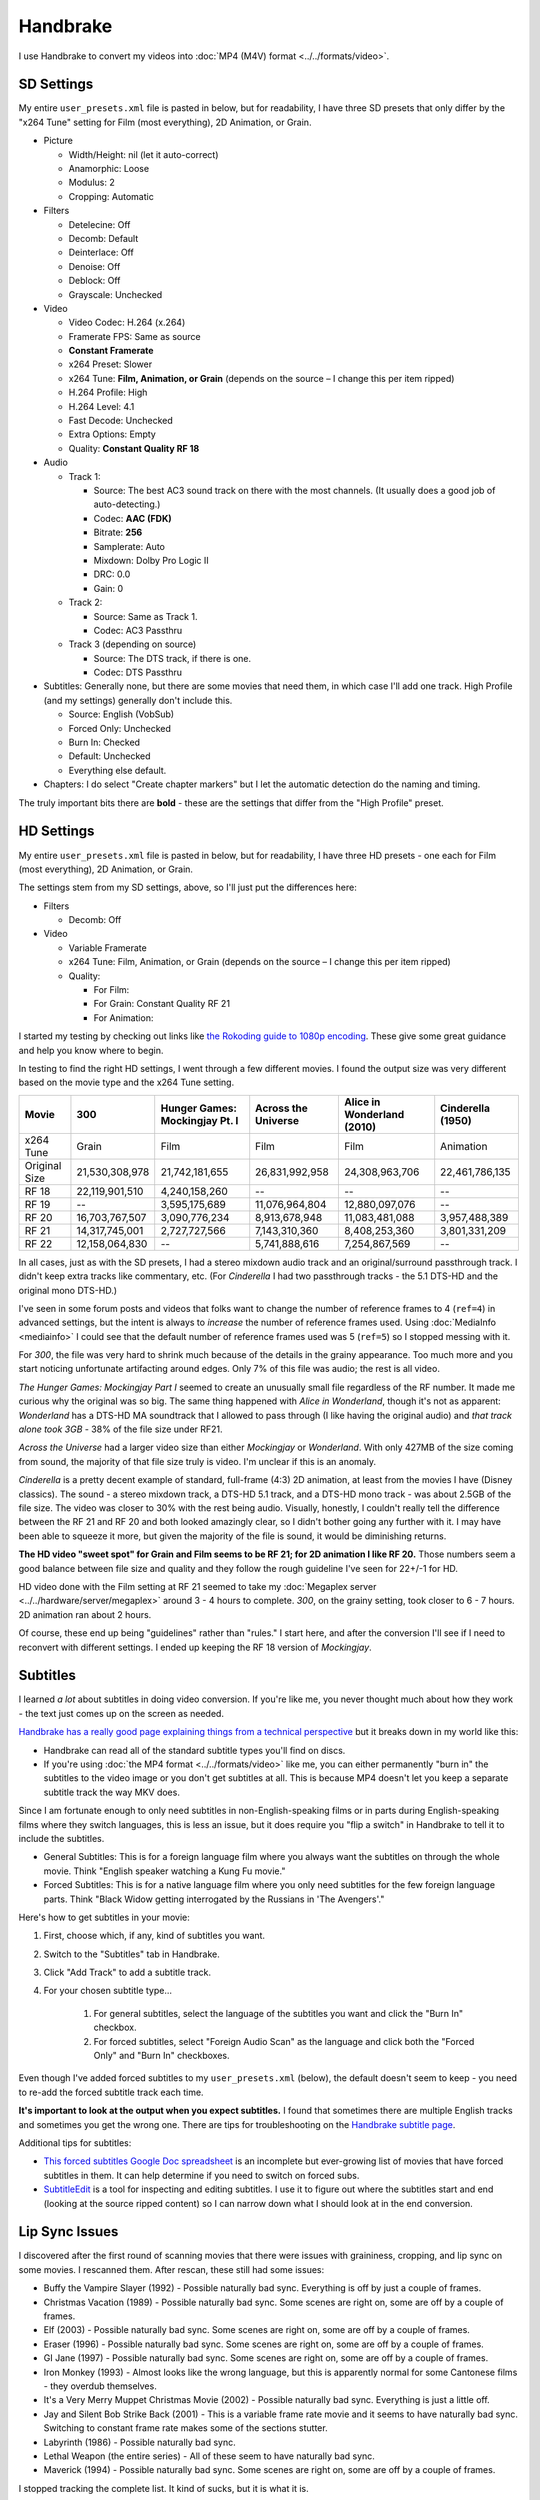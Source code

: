 =========
Handbrake
=========

I use Handbrake to convert my videos into :doc:`MP4 (M4V) format <../../formats/video>`.

SD Settings
===========
My entire ``user_presets.xml`` file is pasted in below, but for readability, I have three SD presets that only differ by the "x264 Tune" setting for Film (most everything), 2D Animation, or Grain.

- Picture

  - Width/Height: nil (let it auto-correct)
  - Anamorphic: Loose
  - Modulus: 2
  - Cropping: Automatic

- Filters

  - Detelecine: Off
  - Decomb: Default
  - Deinterlace: Off
  - Denoise: Off
  - Deblock: Off
  - Grayscale: Unchecked

- Video

  - Video Codec: H.264 (x.264)
  - Framerate FPS: Same as source
  - **Constant Framerate**
  - x264 Preset: Slower
  - x264 Tune: **Film, Animation, or Grain** (depends on the source – I change this per item ripped)
  - H.264 Profile: High
  - H.264 Level: 4.1
  - Fast Decode: Unchecked
  - Extra Options: Empty
  - Quality: **Constant Quality RF 18**

- Audio

  - Track 1:

    - Source: The best AC3 sound track on there with the most channels. (It usually does a good job of auto-detecting.)
    - Codec: **AAC (FDK)**
    - Bitrate: **256**
    - Samplerate: Auto
    - Mixdown: Dolby Pro Logic II
    - DRC: 0.0
    - Gain: 0

  - Track 2:

    - Source: Same as Track 1.
    - Codec: AC3 Passthru

  - Track 3 (depending on source)

    - Source: The DTS track, if there is one.
    - Codec: DTS Passthru

- Subtitles: Generally none, but there are some movies that need them, in which case I'll add one track. High Profile (and my settings) generally don't include this.

  - Source: English (VobSub)
  - Forced Only: Unchecked
  - Burn In: Checked
  - Default: Unchecked
  - Everything else default.

- Chapters: I do select "Create chapter markers" but I let the automatic detection do the naming and timing.

The truly important bits there are **bold** - these are the settings that differ from the "High Profile" preset.

HD Settings
===========
My entire ``user_presets.xml`` file is pasted in below, but for readability, I have three HD presets - one each for Film (most everything), 2D Animation, or Grain.

The settings stem from my SD settings, above, so I'll just put the differences here:

- Filters

  - Decomb: Off

- Video

  - Variable Framerate
  - x264 Tune: Film, Animation, or Grain (depends on the source – I change this per item ripped)
  - Quality:

    - For Film:
    - For Grain: Constant Quality RF 21
    - For Animation:

I started my testing by checking out links like `the Rokoding guide to 1080p encoding <http://www.rokoding.com/settings/0_10_0/0100_1080p_blu-ray_film.html>`_. These give some great guidance and help you know where to begin.

In testing to find the right HD settings, I went through a few different movies. I found the output size was very different based on the movie type and the x264 Tune setting.

=============  ==============  ==============================  ===================  ==========================  =================
Movie          300             Hunger Games: Mockingjay Pt. I  Across the Universe  Alice in Wonderland (2010)  Cinderella (1950)
=============  ==============  ==============================  ===================  ==========================  =================
x264 Tune      Grain           Film                            Film                 Film                        Animation
Original Size  21,530,308,978  21,742,181,655                  26,831,992,958       24,308,963,706              22,461,786,135
RF 18          22,119,901,510  4,240,158,260                   --                   --                          --
RF 19          --              3,595,175,689                   11,076,964,804       12,880,097,076              --
RF 20          16,703,767,507  3,090,776,234                   8,913,678,948        11,083,481,088              3,957,488,389
RF 21          14,317,745,001  2,727,727,566                   7,143,310,360        8,408,253,360               3,801,331,209
RF 22          12,158,064,830  --                              5,741,888,616        7,254,867,569               --
=============  ==============  ==============================  ===================  ==========================  =================

In all cases, just as with the SD presets, I had a stereo mixdown audio track and an original/surround passthrough track. I didn't keep extra tracks like commentary, etc. (For *Cinderella* I had two passthrough tracks - the 5.1 DTS-HD and the original mono DTS-HD.)

I've seen in some forum posts and videos that folks want to change the number of reference frames to 4 (``ref=4``) in advanced settings, but the intent is always to *increase* the number of reference frames used. Using :doc:`MediaInfo <mediainfo>` I could see that the default number of reference frames used was 5 (``ref=5``) so I stopped messing with it.

For *300*, the file was very hard to shrink much because of the details in the grainy appearance. Too much more and you start noticing unfortunate artifacting around edges. Only 7% of this file was audio; the rest is all video.

*The Hunger Games: Mockingjay Part I* seemed to create an unusually small file regardless of the RF number. It made me curious why the original was so big. The same thing happened with *Alice in Wonderland*, though it's not as apparent: *Wonderland* has a DTS-HD MA soundtrack that I allowed to pass through (I like having the original audio) and *that track alone took 3GB* - 38% of the file size under RF21.

*Across the Universe* had a larger video size than either *Mockingjay* or *Wonderland*. With only 427MB of the size coming from sound, the majority of that file size truly is video. I'm unclear if this is an anomaly.

*Cinderella* is a pretty decent example of standard, full-frame (4:3) 2D animation, at least from the movies I have (Disney classics). The sound - a stereo mixdown track, a DTS-HD 5.1 track, and a DTS-HD mono track - was about 2.5GB of the file size. The video was closer to 30% with the rest being audio. Visually, honestly, I couldn't really tell the difference between the RF 21 and RF 20 and both looked amazingly clear, so I didn't bother going any further with it. I may have been able to squeeze it more, but given the majority of the file is sound, it would be diminishing returns.

**The HD video "sweet spot" for Grain and Film seems to be RF 21; for 2D animation I like RF 20.** Those numbers seem a good balance between file size and quality and they follow the rough guideline I've seen for 22+/-1 for HD.

HD video done with the Film setting at RF 21 seemed to take my :doc:`Megaplex server <../../hardware/server/megaplex>` around 3 - 4 hours to complete. *300*, on the grainy setting, took closer to 6 - 7 hours. 2D animation ran about 2 hours.

Of course, these end up being "guidelines" rather than "rules." I start here, and after the conversion I'll see if I need to reconvert with different settings. I ended up keeping the RF 18 version of *Mockingjay*.

Subtitles
=========
I learned *a lot* about subtitles in doing video conversion. If you're like me, you never thought much about how they work - the text just comes up on the screen as needed.

`Handbrake has a really good page explaining things from a technical perspective <https://trac.handbrake.fr/wiki/Subtitles>`_ but it breaks down in my world like this:

- Handbrake can read all of the standard subtitle types you'll find on discs.
- If you're using :doc:`the MP4 format <../../formats/video>` like me, you can either permanently "burn in" the subtitles to the video image or you don't get subtitles at all. This is because MP4 doesn't let you keep a separate subtitle track the way MKV does.

Since I am fortunate enough to only need subtitles in non-English-speaking films or in parts during English-speaking films where they switch languages, this is less an issue, but it does require you "flip a switch" in Handbrake to tell it to include the subtitles.

- General Subtitles: This is for a foreign language film where you always want the subtitles on through the whole movie. Think "English speaker watching a Kung Fu movie."
- Forced Subtitles: This is for a native language film where you only need subtitles for the few foreign language parts. Think "Black Widow getting interrogated by the Russians in 'The Avengers'."

Here's how to get subtitles in your movie:

#. First, choose which, if any, kind of subtitles you want.
#. Switch to the "Subtitles" tab in Handbrake.
#. Click "Add Track" to add a subtitle track.
#. For your chosen subtitle type...

    #. For general subtitles, select the language of the subtitles you want and click the "Burn In" checkbox.
    #. For forced subtitles, select "Foreign Audio Scan" as the language and click both the "Forced Only" and "Burn In" checkboxes.

Even though I've added forced subtitles to my ``user_presets.xml`` (below), the default doesn't seem to keep - you need to re-add the forced subtitle track each time.

**It's important to look at the output when you expect subtitles.** I found that sometimes there are multiple English tracks and sometimes you get the wrong one. There are tips for troubleshooting on the `Handbrake subtitle page <https://trac.handbrake.fr/wiki/Subtitles>`_.

Additional tips for subtitles:

- `This forced subtitles Google Doc spreadsheet <https://docs.google.com/spreadsheet/ccc?key=0AkGO8UqErL6idDhYYjg1ZXlORnRaM3ZhTks4Z3FrYlE&usp=sharing#gid=20>`_ is an incomplete but ever-growing list of movies that have forced subtitles in them. It can help determine if you need to switch on forced subs.
- `SubtitleEdit <http://www.nikse.dk/SubtitleEdit/>`_ is a tool for inspecting and editing subtitles. I use it to figure out where the subtitles start and end (looking at the source ripped content) so I can narrow down what I should look at in the end conversion.

Lip Sync Issues
===============

I discovered after the first round of scanning movies that there were issues with graininess, cropping, and lip sync on some movies. I rescanned them. After rescan, these still had some issues:

- Buffy the Vampire Slayer (1992) - Possible naturally bad sync. Everything is off by just a couple of frames.
- Christmas Vacation (1989) - Possible naturally bad sync. Some scenes are right on, some are off by a couple of frames.
- Elf (2003) - Possible naturally bad sync. Some scenes are right on, some are off by a couple of frames.
- Eraser (1996) - Possible naturally bad sync. Some scenes are right on, some are off by a couple of frames.
- GI Jane (1997) - Possible naturally bad sync. Some scenes are right on, some are off by a couple of frames.
- Iron Monkey (1993) - Almost looks like the wrong language, but this is apparently normal for some Cantonese films - they overdub themselves.
- It's a Very Merry Muppet Christmas Movie (2002) - Possible naturally bad sync. Everything is just a little off.
- Jay and Silent Bob Strike Back (2001) - This is a variable frame rate movie and it seems to have naturally bad sync. Switching to constant frame rate makes some of the sections stutter.
- Labyrinth (1986) - Possible naturally bad sync.
- Lethal Weapon (the entire series) - All of these seem to have naturally bad sync.
- Maverick (1994) - Possible naturally bad sync. Some scenes are right on, some are off by a couple of frames.

I stopped tracking the complete list. It kind of sucks, but it is what it is.

Part of the way I fixed this was to start using **constant frame rate** in all my conversions rather than variable frame rate. I noticed that, as a general rule, this reduced or removed many of the lip sync problems I saw.

Remote Queue Monitoring
=======================
Handbrake has a command-line interface and good scripting abilities, but it doesn't have an official way to monitor the status of the queue.

Not that it's super important, but I'm curious to see how things are progressing without having to remote all the way in. The way I solved that was with a PowerShell script and `OneDrive <onedrive.live.com>`_.

Handbrake stores the queue XML in the ``%AppData%\Handbrake`` folder. The files are always named like ``hb_queue_recovery1234.xml``. I set up a scheduled task to generate a small text report of the most recently written queue XML file and dump it in a OneDrive folder. That way I can see the state of the queue from anywhere.

Here's the script I used:

.. sourcecode:: powershell

    $reportFile = "C:\Users\Travis\OneDrive\QueueStatus.txt"
    $handbrakeDir = Join-Path ([Environment]::GetFolderPath("ApplicationData")) -ChildPath "Handbrake"

    [XML]$queue = Get-ChildItem -Path $handbrakeDir -Filter "hb_queue*.xml" |
    Sort-Object -Property LastWriteTime -Descending |
    Select-Object -First 1 |
    Get-Content

    $queue.ArrayOfQueueTask.QueueTask |
    Select-Object -Property @{n='Status';e={$_.Status}},@{n='Source';e={$_.Task.Source}},@{n='Destination';e={$_.Task.Destination}} |
    Format-Table -AutoSize |
    Out-String -Width 4096 |
    Out-File $reportFile -Force

The report output looks like this::

    Status     Source                                                    Destination
    ------     ------                                                    -----------
    InProgress E:\Rip\Enchanted (2007)\Enchanted_t01.mkv                 E:\Rip\Enchanted (2007).m4v
    Waiting    E:\Rip\The Expendables (2010)\The_Expendables_t01.mkv     E:\Rip\The Expendables (2010).m4v
    Waiting    E:\Rip\The Expendables 2 (2012)\The_Expendables_2_t55.mkv E:\Rip\The Expendables 2 (2012).m4v
    Waiting    E:\Rip\Family Guy.s09e18\FAMILY_GUY_IT'S_A_TRAP!_t00.mkv  E:\Rip\Family Guy.s09e18.m4v
    Waiting    E:\Rip\The Fifth Element (1997)\title00.mkv               E:\Rip\The Fifth Element (1997).m4v

Additional References
=====================

- `Rokoding <http://www.rokoding.com/>`_ has great information on encoding video with particular emphasis on :doc:`Roku <../../hardware/frontend/roku>` compatibility.
- `The Matt Gadient best settings guide for Handbrake 0.9.9 <https://mattgadient.com/2013/06/12/a-best-settings-guide-for-handbrake-0-9-9/>`_ is indispensible. Great side-by-side comparisons for things so you can tell what settings actually do.

User Presets
============

The following is my set of presets. If you put these in ``%AppData%\Handbrake\user_presets.xml`` then you'll see the same settings as me.

.. sourcecode:: xml

    <?xml version="1.0"?>
    <ArrayOfPreset xmlns:xsd="http://www.w3.org/2001/XMLSchema" xmlns:xsi="http://www.w3.org/2001/XMLSchema-instance">
      <Preset>
        <Category>User Presets</Category>
        <Description />
        <IsBuildIn>false</IsBuildIn>
        <IsDefault>false</IsDefault>
        <Name>Illig High Profile - SD Film</Name>
        <PictureSettingsMode>Custom</PictureSettingsMode>
        <UseDeinterlace>false</UseDeinterlace>
        <Task>
          <Title>0</Title>
          <Angle>0</Angle>
          <PointToPointMode>Chapters</PointToPointMode>
          <StartPoint>0</StartPoint>
          <EndPoint>0</EndPoint>
          <OutputFormat>Mp4</OutputFormat>
          <OptimizeMP4>false</OptimizeMP4>
          <IPod5GSupport>false</IPod5GSupport>
          <Width xsi:nil="true" />
          <Height xsi:nil="true" />
          <MaxWidth xsi:nil="true" />
          <MaxHeight xsi:nil="true" />
          <Cropping>
            <Top>0</Top>
            <Bottom>0</Bottom>
            <Left>0</Left>
            <Right>0</Right>
          </Cropping>
          <HasCropping>false</HasCropping>
          <Anamorphic>Loose</Anamorphic>
          <DisplayWidth xsi:nil="true" />
          <KeepDisplayAspect>false</KeepDisplayAspect>
          <PixelAspectX>0</PixelAspectX>
          <PixelAspectY>0</PixelAspectY>
          <Modulus>2</Modulus>
          <Deinterlace>Off</Deinterlace>
          <Decomb>Default</Decomb>
          <Detelecine>Off</Detelecine>
          <Denoise>Off</Denoise>
          <DenoisePreset>Weak</DenoisePreset>
          <DenoiseTune>None</DenoiseTune>
          <Deblock>0</Deblock>
          <Grayscale>false</Grayscale>
          <VideoEncodeRateType>ConstantQuality</VideoEncodeRateType>
          <VideoEncoder>X264</VideoEncoder>
          <FramerateMode>CFR</FramerateMode>
          <Quality>18</Quality>
          <VideoBitrate xsi:nil="true" />
          <TwoPass>false</TwoPass>
          <TurboFirstPass>false</TurboFirstPass>
          <Framerate xsi:nil="true" />
          <AudioTracks>
            <AudioTrack>
              <Bitrate>256</Bitrate>
              <DRC>0</DRC>
              <IsDefault>false</IsDefault>
              <Encoder>fdkaac</Encoder>
              <Gain>0</Gain>
              <MixDown>DolbyProLogicII</MixDown>
              <SampleRate>0</SampleRate>
              <SampleRateDisplayValue>Auto</SampleRateDisplayValue>
              <ScannedTrack>
                <TrackNumber>0</TrackNumber>
                <SampleRate>0</SampleRate>
                <Bitrate>0</Bitrate>
              </ScannedTrack>
              <TrackName />
            </AudioTrack>
            <AudioTrack>
              <Bitrate>256</Bitrate>
              <DRC>0</DRC>
              <IsDefault>false</IsDefault>
              <Encoder>Ac3Passthrough</Encoder>
              <Gain>0</Gain>
              <MixDown>Auto</MixDown>
              <SampleRate>0</SampleRate>
              <SampleRateDisplayValue>Auto</SampleRateDisplayValue>
              <ScannedTrack>
                <TrackNumber>0</TrackNumber>
                <SampleRate>0</SampleRate>
                <Bitrate>0</Bitrate>
              </ScannedTrack>
              <TrackName />
            </AudioTrack>
          </AudioTracks>
          <AllowedPassthruOptions>
            <AudioAllowAACPass>true</AudioAllowAACPass>
            <AudioAllowAC3Pass>true</AudioAllowAC3Pass>
            <AudioAllowDTSHDPass>true</AudioAllowDTSHDPass>
            <AudioAllowDTSPass>true</AudioAllowDTSPass>
            <AudioAllowMP3Pass>true</AudioAllowMP3Pass>
            <AudioEncoderFallback>Ac3</AudioEncoderFallback>
          </AllowedPassthruOptions>
          <SubtitleTracks>
            <SubtitleTrack>
              <Burned>true</Burned>
              <Default>false</Default>
              <Forced>true</Forced>
              <SourceTrack>
                <SourceId>0</SourceId>
                <TrackNumber>0</TrackNumber>
                <Language>Foreign Audio Search (Bitmap)</Language>
                <SubtitleType>ForeignAudioSearch</SubtitleType>
              </SourceTrack>
              <SrtOffset>0</SrtOffset>
              <SubtitleType>VobSub</SubtitleType>
            </SubtitleTrack>
          </SubtitleTracks>
          <IncludeChapterMarkers>true</IncludeChapterMarkers>
          <ChapterNames />
          <X264Preset>Slower</X264Preset>
          <QsvPreset>Quality</QsvPreset>
          <H264Profile>High</H264Profile>
          <H264Level>4.1</H264Level>
          <X264Tune>Film</X264Tune>
          <FastDecode>false</FastDecode>
          <X265Preset>VeryFast</X265Preset>
          <H265Profile>Main</H265Profile>
          <X265Tune>None</X265Tune>
          <PreviewStartAt xsi:nil="true" />
          <PreviewDuration xsi:nil="true" />
          <IsPreviewEncode>false</IsPreviewEncode>
          <PreviewEncodeDuration>0</PreviewEncodeDuration>
          <ShowAdvancedTab>false</ShowAdvancedTab>
        </Task>
        <UsePictureFilters>true</UsePictureFilters>
      </Preset>
      <Preset>
        <Category>User Presets</Category>
        <Description />
        <IsBuildIn>false</IsBuildIn>
        <IsDefault>false</IsDefault>
        <Name>Illig High Profile - SD 2D Anim</Name>
        <PictureSettingsMode>Custom</PictureSettingsMode>
        <UseDeinterlace>false</UseDeinterlace>
        <Task>
          <Title>0</Title>
          <Angle>0</Angle>
          <PointToPointMode>Chapters</PointToPointMode>
          <StartPoint>0</StartPoint>
          <EndPoint>0</EndPoint>
          <OutputFormat>Mp4</OutputFormat>
          <OptimizeMP4>false</OptimizeMP4>
          <IPod5GSupport>false</IPod5GSupport>
          <Width xsi:nil="true" />
          <Height xsi:nil="true" />
          <MaxWidth xsi:nil="true" />
          <MaxHeight xsi:nil="true" />
          <Cropping>
            <Top>0</Top>
            <Bottom>0</Bottom>
            <Left>0</Left>
            <Right>0</Right>
          </Cropping>
          <HasCropping>false</HasCropping>
          <Anamorphic>Loose</Anamorphic>
          <DisplayWidth xsi:nil="true" />
          <KeepDisplayAspect>false</KeepDisplayAspect>
          <PixelAspectX>0</PixelAspectX>
          <PixelAspectY>0</PixelAspectY>
          <Modulus>2</Modulus>
          <Deinterlace>Off</Deinterlace>
          <Decomb>Default</Decomb>
          <Detelecine>Off</Detelecine>
          <Denoise>Off</Denoise>
          <DenoisePreset>Weak</DenoisePreset>
          <DenoiseTune>None</DenoiseTune>
          <Deblock>0</Deblock>
          <Grayscale>false</Grayscale>
          <VideoEncodeRateType>ConstantQuality</VideoEncodeRateType>
          <VideoEncoder>X264</VideoEncoder>
          <FramerateMode>CFR</FramerateMode>
          <Quality>18</Quality>
          <VideoBitrate xsi:nil="true" />
          <TwoPass>false</TwoPass>
          <TurboFirstPass>false</TurboFirstPass>
          <Framerate xsi:nil="true" />
          <AudioTracks>
            <AudioTrack>
              <Bitrate>256</Bitrate>
              <DRC>0</DRC>
              <IsDefault>false</IsDefault>
              <Encoder>fdkaac</Encoder>
              <Gain>0</Gain>
              <MixDown>DolbyProLogicII</MixDown>
              <SampleRate>0</SampleRate>
              <SampleRateDisplayValue>Auto</SampleRateDisplayValue>
              <ScannedTrack>
                <TrackNumber>0</TrackNumber>
                <SampleRate>0</SampleRate>
                <Bitrate>0</Bitrate>
              </ScannedTrack>
              <TrackName />
            </AudioTrack>
            <AudioTrack>
              <Bitrate>256</Bitrate>
              <DRC>0</DRC>
              <IsDefault>false</IsDefault>
              <Encoder>Ac3Passthrough</Encoder>
              <Gain>0</Gain>
              <MixDown>Auto</MixDown>
              <SampleRate>0</SampleRate>
              <SampleRateDisplayValue>Auto</SampleRateDisplayValue>
              <ScannedTrack>
                <TrackNumber>0</TrackNumber>
                <SampleRate>0</SampleRate>
                <Bitrate>0</Bitrate>
              </ScannedTrack>
              <TrackName />
            </AudioTrack>
          </AudioTracks>
          <AllowedPassthruOptions>
            <AudioAllowAACPass>true</AudioAllowAACPass>
            <AudioAllowAC3Pass>true</AudioAllowAC3Pass>
            <AudioAllowDTSHDPass>true</AudioAllowDTSHDPass>
            <AudioAllowDTSPass>true</AudioAllowDTSPass>
            <AudioAllowMP3Pass>true</AudioAllowMP3Pass>
            <AudioEncoderFallback>Ac3</AudioEncoderFallback>
          </AllowedPassthruOptions>
          <SubtitleTracks>
            <SubtitleTrack>
              <Burned>true</Burned>
              <Default>false</Default>
              <Forced>true</Forced>
              <SourceTrack>
                <SourceId>0</SourceId>
                <TrackNumber>0</TrackNumber>
                <Language>Foreign Audio Search (Bitmap)</Language>
                <SubtitleType>ForeignAudioSearch</SubtitleType>
              </SourceTrack>
              <SrtOffset>0</SrtOffset>
              <SubtitleType>VobSub</SubtitleType>
            </SubtitleTrack>
          </SubtitleTracks>
          <IncludeChapterMarkers>true</IncludeChapterMarkers>
          <ChapterNames />
          <X264Preset>Slower</X264Preset>
          <QsvPreset>Quality</QsvPreset>
          <H264Profile>High</H264Profile>
          <H264Level>4.1</H264Level>
          <X264Tune>Animation</X264Tune>
          <FastDecode>false</FastDecode>
          <X265Preset>VeryFast</X265Preset>
          <H265Profile>Main</H265Profile>
          <X265Tune>None</X265Tune>
          <PreviewStartAt xsi:nil="true" />
          <PreviewDuration xsi:nil="true" />
          <IsPreviewEncode>false</IsPreviewEncode>
          <PreviewEncodeDuration>0</PreviewEncodeDuration>
          <ShowAdvancedTab>false</ShowAdvancedTab>
        </Task>
        <UsePictureFilters>true</UsePictureFilters>
      </Preset>
      <Preset>
        <Category>User Presets</Category>
        <Description />
        <IsBuildIn>false</IsBuildIn>
        <IsDefault>false</IsDefault>
        <Name>Illig High Profile - SD Grain</Name>
        <PictureSettingsMode>Custom</PictureSettingsMode>
        <UseDeinterlace>false</UseDeinterlace>
        <Task>
          <Title>0</Title>
          <Angle>0</Angle>
          <PointToPointMode>Chapters</PointToPointMode>
          <StartPoint>0</StartPoint>
          <EndPoint>0</EndPoint>
          <OutputFormat>Mp4</OutputFormat>
          <OptimizeMP4>false</OptimizeMP4>
          <IPod5GSupport>false</IPod5GSupport>
          <Width xsi:nil="true" />
          <Height xsi:nil="true" />
          <MaxWidth xsi:nil="true" />
          <MaxHeight xsi:nil="true" />
          <Cropping>
            <Top>0</Top>
            <Bottom>0</Bottom>
            <Left>0</Left>
            <Right>0</Right>
          </Cropping>
          <HasCropping>false</HasCropping>
          <Anamorphic>Loose</Anamorphic>
          <DisplayWidth xsi:nil="true" />
          <KeepDisplayAspect>false</KeepDisplayAspect>
          <PixelAspectX>0</PixelAspectX>
          <PixelAspectY>0</PixelAspectY>
          <Modulus>2</Modulus>
          <Deinterlace>Off</Deinterlace>
          <Decomb>Default</Decomb>
          <Detelecine>Off</Detelecine>
          <Denoise>Off</Denoise>
          <DenoisePreset>Weak</DenoisePreset>
          <DenoiseTune>None</DenoiseTune>
          <Deblock>0</Deblock>
          <Grayscale>false</Grayscale>
          <VideoEncodeRateType>ConstantQuality</VideoEncodeRateType>
          <VideoEncoder>X264</VideoEncoder>
          <FramerateMode>CFR</FramerateMode>
          <Quality>18</Quality>
          <VideoBitrate xsi:nil="true" />
          <TwoPass>false</TwoPass>
          <TurboFirstPass>false</TurboFirstPass>
          <Framerate xsi:nil="true" />
          <AudioTracks>
            <AudioTrack>
              <Bitrate>256</Bitrate>
              <DRC>0</DRC>
              <IsDefault>false</IsDefault>
              <Encoder>fdkaac</Encoder>
              <Gain>0</Gain>
              <MixDown>DolbyProLogicII</MixDown>
              <SampleRate>0</SampleRate>
              <SampleRateDisplayValue>Auto</SampleRateDisplayValue>
              <ScannedTrack>
                <TrackNumber>0</TrackNumber>
                <SampleRate>0</SampleRate>
                <Bitrate>0</Bitrate>
              </ScannedTrack>
              <TrackName />
            </AudioTrack>
            <AudioTrack>
              <Bitrate>256</Bitrate>
              <DRC>0</DRC>
              <IsDefault>false</IsDefault>
              <Encoder>Ac3Passthrough</Encoder>
              <Gain>0</Gain>
              <MixDown>Auto</MixDown>
              <SampleRate>0</SampleRate>
              <SampleRateDisplayValue>Auto</SampleRateDisplayValue>
              <ScannedTrack>
                <TrackNumber>0</TrackNumber>
                <SampleRate>0</SampleRate>
                <Bitrate>0</Bitrate>
              </ScannedTrack>
              <TrackName />
            </AudioTrack>
          </AudioTracks>
          <AllowedPassthruOptions>
            <AudioAllowAACPass>true</AudioAllowAACPass>
            <AudioAllowAC3Pass>true</AudioAllowAC3Pass>
            <AudioAllowDTSHDPass>true</AudioAllowDTSHDPass>
            <AudioAllowDTSPass>true</AudioAllowDTSPass>
            <AudioAllowMP3Pass>true</AudioAllowMP3Pass>
            <AudioEncoderFallback>Ac3</AudioEncoderFallback>
          </AllowedPassthruOptions>
          <SubtitleTracks>
            <SubtitleTrack>
              <Burned>true</Burned>
              <Default>false</Default>
              <Forced>true</Forced>
              <SourceTrack>
                <SourceId>0</SourceId>
                <TrackNumber>0</TrackNumber>
                <Language>Foreign Audio Search (Bitmap)</Language>
                <SubtitleType>ForeignAudioSearch</SubtitleType>
              </SourceTrack>
              <SrtOffset>0</SrtOffset>
              <SubtitleType>VobSub</SubtitleType>
            </SubtitleTrack>
          </SubtitleTracks>
          <IncludeChapterMarkers>true</IncludeChapterMarkers>
          <ChapterNames />
          <X264Preset>Slower</X264Preset>
          <QsvPreset>Quality</QsvPreset>
          <H264Profile>High</H264Profile>
          <H264Level>4.1</H264Level>
          <X264Tune>Grain</X264Tune>
          <FastDecode>false</FastDecode>
          <X265Preset>VeryFast</X265Preset>
          <H265Profile>Main</H265Profile>
          <X265Tune>None</X265Tune>
          <PreviewStartAt xsi:nil="true" />
          <PreviewDuration xsi:nil="true" />
          <IsPreviewEncode>false</IsPreviewEncode>
          <PreviewEncodeDuration>0</PreviewEncodeDuration>
          <ShowAdvancedTab>false</ShowAdvancedTab>
        </Task>
        <UsePictureFilters>true</UsePictureFilters>
      </Preset>
      <Preset>
        <Category>User Presets</Category>
        <IsBuildIn>false</IsBuildIn>
        <IsDefault>false</IsDefault>
        <Name>Illig High Profile - HD Film</Name>
        <PictureSettingsMode>Custom</PictureSettingsMode>
        <UseDeinterlace>false</UseDeinterlace>
        <Task>
          <Title>0</Title>
          <Angle>0</Angle>
          <PointToPointMode>Chapters</PointToPointMode>
          <StartPoint>0</StartPoint>
          <EndPoint>0</EndPoint>
          <OutputFormat>Mp4</OutputFormat>
          <OptimizeMP4>false</OptimizeMP4>
          <IPod5GSupport>false</IPod5GSupport>
          <Width xsi:nil="true" />
          <Height xsi:nil="true" />
          <MaxWidth xsi:nil="true" />
          <MaxHeight xsi:nil="true" />
          <Cropping>
            <Top>0</Top>
            <Bottom>0</Bottom>
            <Left>0</Left>
            <Right>0</Right>
          </Cropping>
          <HasCropping>false</HasCropping>
          <Anamorphic>Loose</Anamorphic>
          <DisplayWidth xsi:nil="true" />
          <KeepDisplayAspect>false</KeepDisplayAspect>
          <PixelAspectX>0</PixelAspectX>
          <PixelAspectY>0</PixelAspectY>
          <Modulus>2</Modulus>
          <Deinterlace>Off</Deinterlace>
          <Decomb>Off</Decomb>
          <Detelecine>Off</Detelecine>
          <Denoise>Off</Denoise>
          <DenoisePreset>Weak</DenoisePreset>
          <DenoiseTune>None</DenoiseTune>
          <Deblock>4</Deblock>
          <Grayscale>false</Grayscale>
          <VideoEncodeRateType>ConstantQuality</VideoEncodeRateType>
          <VideoEncoder>X264</VideoEncoder>
          <FramerateMode>VFR</FramerateMode>
          <Quality>21</Quality>
          <VideoBitrate xsi:nil="true" />
          <TwoPass>false</TwoPass>
          <TurboFirstPass>false</TurboFirstPass>
          <Framerate xsi:nil="true" />
          <AudioTracks>
            <AudioTrack>
              <Bitrate>256</Bitrate>
              <DRC>0</DRC>
              <IsDefault>false</IsDefault>
              <Encoder>fdkaac</Encoder>
              <Gain>0</Gain>
              <MixDown>DolbyProLogicII</MixDown>
              <SampleRate>0</SampleRate>
              <SampleRateDisplayValue>Auto</SampleRateDisplayValue>
              <ScannedTrack>
                <TrackNumber>0</TrackNumber>
                <SampleRate>0</SampleRate>
                <Bitrate>0</Bitrate>
              </ScannedTrack>
              <TrackName />
            </AudioTrack>
            <AudioTrack>
              <Bitrate>256</Bitrate>
              <DRC>0</DRC>
              <IsDefault>false</IsDefault>
              <Encoder>Ac3Passthrough</Encoder>
              <Gain>0</Gain>
              <MixDown>Auto</MixDown>
              <SampleRate>0</SampleRate>
              <SampleRateDisplayValue>Auto</SampleRateDisplayValue>
              <ScannedTrack>
                <TrackNumber>0</TrackNumber>
                <SampleRate>0</SampleRate>
                <Bitrate>0</Bitrate>
              </ScannedTrack>
              <TrackName />
            </AudioTrack>
          </AudioTracks>
          <AllowedPassthruOptions>
            <AudioAllowAACPass>true</AudioAllowAACPass>
            <AudioAllowAC3Pass>true</AudioAllowAC3Pass>
            <AudioAllowDTSHDPass>true</AudioAllowDTSHDPass>
            <AudioAllowDTSPass>true</AudioAllowDTSPass>
            <AudioAllowMP3Pass>true</AudioAllowMP3Pass>
            <AudioEncoderFallback>Ac3</AudioEncoderFallback>
          </AllowedPassthruOptions>
          <SubtitleTracks>
            <SubtitleTrack>
              <Burned>true</Burned>
              <Default>false</Default>
              <Forced>true</Forced>
              <SourceTrack>
                <SourceId>0</SourceId>
                <TrackNumber>0</TrackNumber>
                <Language>Foreign Audio Search (Bitmap)</Language>
                <SubtitleType>ForeignAudioSearch</SubtitleType>
              </SourceTrack>
              <SrtOffset>0</SrtOffset>
              <SubtitleType>VobSub</SubtitleType>
            </SubtitleTrack>
          </SubtitleTracks>
          <IncludeChapterMarkers>true</IncludeChapterMarkers>
          <ChapterNames />
          <X264Preset>Slower</X264Preset>
          <QsvPreset>Quality</QsvPreset>
          <H264Profile>High</H264Profile>
          <H264Level>4.1</H264Level>
          <X264Tune>Film</X264Tune>
          <FastDecode>false</FastDecode>
          <X265Preset>VeryFast</X265Preset>
          <H265Profile>Main</H265Profile>
          <X265Tune>None</X265Tune>
          <PreviewStartAt xsi:nil="true" />
          <PreviewDuration xsi:nil="true" />
          <IsPreviewEncode>false</IsPreviewEncode>
          <PreviewEncodeDuration>0</PreviewEncodeDuration>
          <ShowAdvancedTab>false</ShowAdvancedTab>
        </Task>
        <UsePictureFilters>true</UsePictureFilters>
      </Preset>
      <Preset>
        <Category>User Presets</Category>
        <IsBuildIn>false</IsBuildIn>
        <IsDefault>false</IsDefault>
        <Name>Illig High Profile - HD 2D Anim</Name>
        <PictureSettingsMode>Custom</PictureSettingsMode>
        <UseDeinterlace>false</UseDeinterlace>
        <Task>
          <Title>0</Title>
          <Angle>0</Angle>
          <PointToPointMode>Chapters</PointToPointMode>
          <StartPoint>0</StartPoint>
          <EndPoint>0</EndPoint>
          <OutputFormat>Mp4</OutputFormat>
          <OptimizeMP4>false</OptimizeMP4>
          <IPod5GSupport>false</IPod5GSupport>
          <Width xsi:nil="true" />
          <Height xsi:nil="true" />
          <MaxWidth xsi:nil="true" />
          <MaxHeight xsi:nil="true" />
          <Cropping>
            <Top>0</Top>
            <Bottom>0</Bottom>
            <Left>0</Left>
            <Right>0</Right>
          </Cropping>
          <HasCropping>false</HasCropping>
          <Anamorphic>Loose</Anamorphic>
          <DisplayWidth xsi:nil="true" />
          <KeepDisplayAspect>false</KeepDisplayAspect>
          <PixelAspectX>0</PixelAspectX>
          <PixelAspectY>0</PixelAspectY>
          <Modulus>2</Modulus>
          <Deinterlace>Off</Deinterlace>
          <Decomb>Off</Decomb>
          <Detelecine>Off</Detelecine>
          <Denoise>Off</Denoise>
          <DenoisePreset>Weak</DenoisePreset>
          <DenoiseTune>None</DenoiseTune>
          <Deblock>4</Deblock>
          <Grayscale>false</Grayscale>
          <VideoEncodeRateType>ConstantQuality</VideoEncodeRateType>
          <VideoEncoder>X264</VideoEncoder>
          <FramerateMode>VFR</FramerateMode>
          <Quality>20</Quality>
          <VideoBitrate xsi:nil="true" />
          <TwoPass>false</TwoPass>
          <TurboFirstPass>false</TurboFirstPass>
          <Framerate xsi:nil="true" />
          <AudioTracks>
            <AudioTrack>
              <Bitrate>256</Bitrate>
              <DRC>0</DRC>
              <IsDefault>false</IsDefault>
              <Encoder>fdkaac</Encoder>
              <Gain>0</Gain>
              <MixDown>DolbyProLogicII</MixDown>
              <SampleRate>0</SampleRate>
              <SampleRateDisplayValue>Auto</SampleRateDisplayValue>
              <ScannedTrack>
                <TrackNumber>0</TrackNumber>
                <SampleRate>0</SampleRate>
                <Bitrate>0</Bitrate>
              </ScannedTrack>
              <TrackName />
            </AudioTrack>
            <AudioTrack>
              <Bitrate>256</Bitrate>
              <DRC>0</DRC>
              <IsDefault>false</IsDefault>
              <Encoder>Ac3Passthrough</Encoder>
              <Gain>0</Gain>
              <MixDown>Auto</MixDown>
              <SampleRate>0</SampleRate>
              <SampleRateDisplayValue>Auto</SampleRateDisplayValue>
              <ScannedTrack>
                <TrackNumber>0</TrackNumber>
                <SampleRate>0</SampleRate>
                <Bitrate>0</Bitrate>
              </ScannedTrack>
              <TrackName />
            </AudioTrack>
          </AudioTracks>
          <AllowedPassthruOptions>
            <AudioAllowAACPass>true</AudioAllowAACPass>
            <AudioAllowAC3Pass>true</AudioAllowAC3Pass>
            <AudioAllowDTSHDPass>true</AudioAllowDTSHDPass>
            <AudioAllowDTSPass>true</AudioAllowDTSPass>
            <AudioAllowMP3Pass>true</AudioAllowMP3Pass>
            <AudioEncoderFallback>Ac3</AudioEncoderFallback>
          </AllowedPassthruOptions>
          <SubtitleTracks>
            <SubtitleTrack>
              <Burned>true</Burned>
              <Default>false</Default>
              <Forced>true</Forced>
              <SourceTrack>
                <SourceId>0</SourceId>
                <TrackNumber>0</TrackNumber>
                <Language>Foreign Audio Search (Bitmap)</Language>
                <SubtitleType>ForeignAudioSearch</SubtitleType>
              </SourceTrack>
              <SrtOffset>0</SrtOffset>
              <SubtitleType>VobSub</SubtitleType>
            </SubtitleTrack>
          </SubtitleTracks>
          <IncludeChapterMarkers>true</IncludeChapterMarkers>
          <ChapterNames />
          <X264Preset>Slower</X264Preset>
          <QsvPreset>Quality</QsvPreset>
          <H264Profile>High</H264Profile>
          <H264Level>4.1</H264Level>
          <X264Tune>Animation</X264Tune>
          <FastDecode>false</FastDecode>
          <X265Preset>VeryFast</X265Preset>
          <H265Profile>Main</H265Profile>
          <X265Tune>None</X265Tune>
          <PreviewStartAt xsi:nil="true" />
          <PreviewDuration xsi:nil="true" />
          <IsPreviewEncode>false</IsPreviewEncode>
          <PreviewEncodeDuration>0</PreviewEncodeDuration>
          <ShowAdvancedTab>false</ShowAdvancedTab>
        </Task>
        <UsePictureFilters>true</UsePictureFilters>
      </Preset>
      <Preset>
        <Category>User Presets</Category>
        <IsBuildIn>false</IsBuildIn>
        <IsDefault>false</IsDefault>
        <Name>Illig High Profile - HD Grain</Name>
        <PictureSettingsMode>Custom</PictureSettingsMode>
        <UseDeinterlace>false</UseDeinterlace>
        <Task>
          <Title>0</Title>
          <Angle>0</Angle>
          <PointToPointMode>Chapters</PointToPointMode>
          <StartPoint>0</StartPoint>
          <EndPoint>0</EndPoint>
          <OutputFormat>Mp4</OutputFormat>
          <OptimizeMP4>false</OptimizeMP4>
          <IPod5GSupport>false</IPod5GSupport>
          <Width xsi:nil="true" />
          <Height xsi:nil="true" />
          <MaxWidth xsi:nil="true" />
          <MaxHeight xsi:nil="true" />
          <Cropping>
            <Top>0</Top>
            <Bottom>0</Bottom>
            <Left>0</Left>
            <Right>0</Right>
          </Cropping>
          <HasCropping>false</HasCropping>
          <Anamorphic>Loose</Anamorphic>
          <DisplayWidth xsi:nil="true" />
          <KeepDisplayAspect>false</KeepDisplayAspect>
          <PixelAspectX>0</PixelAspectX>
          <PixelAspectY>0</PixelAspectY>
          <Modulus>2</Modulus>
          <Deinterlace>Off</Deinterlace>
          <Decomb>Off</Decomb>
          <Detelecine>Off</Detelecine>
          <Denoise>Off</Denoise>
          <DenoisePreset>Weak</DenoisePreset>
          <DenoiseTune>None</DenoiseTune>
          <Deblock>4</Deblock>
          <Grayscale>false</Grayscale>
          <VideoEncodeRateType>ConstantQuality</VideoEncodeRateType>
          <VideoEncoder>X264</VideoEncoder>
          <FramerateMode>VFR</FramerateMode>
          <Quality>21</Quality>
          <VideoBitrate xsi:nil="true" />
          <TwoPass>false</TwoPass>
          <TurboFirstPass>false</TurboFirstPass>
          <Framerate xsi:nil="true" />
          <AudioTracks>
            <AudioTrack>
              <Bitrate>256</Bitrate>
              <DRC>0</DRC>
              <IsDefault>false</IsDefault>
              <Encoder>fdkaac</Encoder>
              <Gain>0</Gain>
              <MixDown>DolbyProLogicII</MixDown>
              <SampleRate>0</SampleRate>
              <SampleRateDisplayValue>Auto</SampleRateDisplayValue>
              <ScannedTrack>
                <TrackNumber>0</TrackNumber>
                <SampleRate>0</SampleRate>
                <Bitrate>0</Bitrate>
              </ScannedTrack>
              <TrackName />
            </AudioTrack>
            <AudioTrack>
              <Bitrate>256</Bitrate>
              <DRC>0</DRC>
              <IsDefault>false</IsDefault>
              <Encoder>Ac3Passthrough</Encoder>
              <Gain>0</Gain>
              <MixDown>Auto</MixDown>
              <SampleRate>0</SampleRate>
              <SampleRateDisplayValue>Auto</SampleRateDisplayValue>
              <ScannedTrack>
                <TrackNumber>0</TrackNumber>
                <SampleRate>0</SampleRate>
                <Bitrate>0</Bitrate>
              </ScannedTrack>
              <TrackName />
            </AudioTrack>
          </AudioTracks>
          <AllowedPassthruOptions>
            <AudioAllowAACPass>true</AudioAllowAACPass>
            <AudioAllowAC3Pass>true</AudioAllowAC3Pass>
            <AudioAllowDTSHDPass>true</AudioAllowDTSHDPass>
            <AudioAllowDTSPass>true</AudioAllowDTSPass>
            <AudioAllowMP3Pass>true</AudioAllowMP3Pass>
            <AudioEncoderFallback>Ac3</AudioEncoderFallback>
          </AllowedPassthruOptions>
          <SubtitleTracks>
            <SubtitleTrack>
              <Burned>true</Burned>
              <Default>false</Default>
              <Forced>true</Forced>
              <SourceTrack>
                <SourceId>0</SourceId>
                <TrackNumber>0</TrackNumber>
                <Language>Foreign Audio Search (Bitmap)</Language>
                <SubtitleType>ForeignAudioSearch</SubtitleType>
              </SourceTrack>
              <SrtOffset>0</SrtOffset>
              <SubtitleType>VobSub</SubtitleType>
            </SubtitleTrack>
          </SubtitleTracks>
          <IncludeChapterMarkers>true</IncludeChapterMarkers>
          <ChapterNames />
          <X264Preset>Slower</X264Preset>
          <QsvPreset>Quality</QsvPreset>
          <H264Profile>High</H264Profile>
          <H264Level>4.1</H264Level>
          <X264Tune>Grain</X264Tune>
          <FastDecode>false</FastDecode>
          <X265Preset>VeryFast</X265Preset>
          <H265Profile>Main</H265Profile>
          <X265Tune>None</X265Tune>
          <PreviewStartAt xsi:nil="true" />
          <PreviewDuration xsi:nil="true" />
          <IsPreviewEncode>false</IsPreviewEncode>
          <PreviewEncodeDuration>0</PreviewEncodeDuration>
          <ShowAdvancedTab>false</ShowAdvancedTab>
        </Task>
        <UsePictureFilters>true</UsePictureFilters>
      </Preset>
    </ArrayOfPreset>
